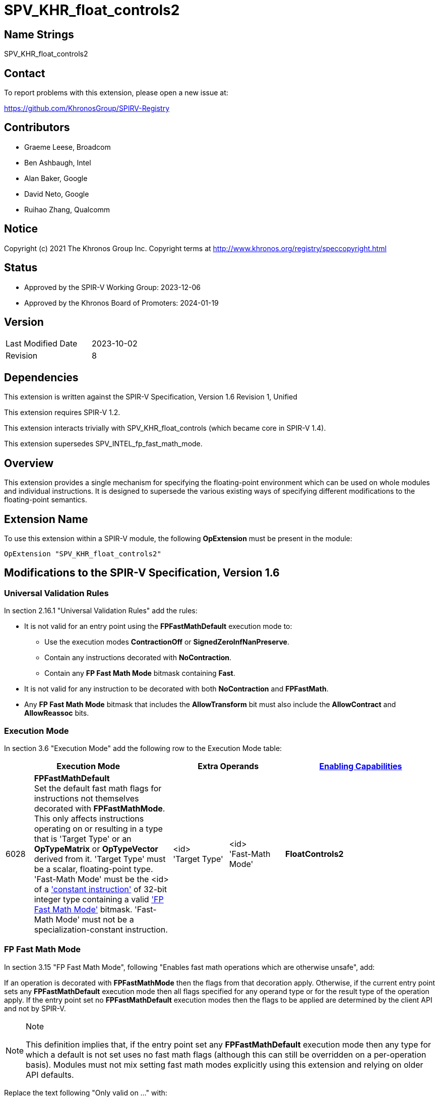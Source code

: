 = SPV_KHR_float_controls2

== Name Strings

SPV_KHR_float_controls2

== Contact

To report problems with this extension, please open a new issue at:

https://github.com/KhronosGroup/SPIRV-Registry

== Contributors

- Graeme Leese, Broadcom
- Ben Ashbaugh, Intel
- Alan Baker, Google
- David Neto, Google
- Ruihao Zhang, Qualcomm

== Notice

Copyright (c) 2021 The Khronos Group Inc. Copyright terms at
http://www.khronos.org/registry/speccopyright.html

== Status

- Approved by the SPIR-V Working Group: 2023-12-06
- Approved by the Khronos Board of Promoters: 2024-01-19

== Version

[width="40%",cols="25,25"]
|========================================
| Last Modified Date | 2023-10-02
| Revision           | 8
|========================================

== Dependencies

This extension is written against the SPIR-V Specification,
Version 1.6 Revision 1, Unified

This extension requires SPIR-V 1.2.

This extension interacts trivially with SPV_KHR_float_controls (which became core in SPIR-V 1.4).

This extension supersedes SPV_INTEL_fp_fast_math_mode.

== Overview

This extension provides a single mechanism for specifying the floating-point
environment which can be used on whole modules and individual instructions.
It is designed to supersede the various existing ways of specifying different
modifications to the floating-point semantics.

== Extension Name

To use this extension within a SPIR-V module, the following
*OpExtension* must be present in the module:

----
OpExtension "SPV_KHR_float_controls2"
----

== Modifications to the SPIR-V Specification, Version 1.6

=== Universal Validation Rules

In section 2.16.1 "Universal Validation Rules" add the rules:

* It is not valid for an entry point using the *FPFastMathDefault* execution mode to:
  - Use the execution modes *ContractionOff* or *SignedZeroInfNanPreserve*.
  - Contain any instructions decorated with *NoContraction*.
  - Contain any *FP Fast Math Mode* bitmask containing *Fast*.

* It is not valid for any instruction to be decorated with both *NoContraction*
  and *FPFastMath*.

* Any *FP Fast Math Mode* bitmask that includes the *AllowTransform* bit must also
  include the *AllowContract* and *AllowReassoc* bits.

=== Execution Mode

In section 3.6 "Execution Mode" add the following row to the Execution Mode table:

[cols="^4,20,2*8,22",options="header",width = "100%"]
|====
2+^.^| Execution Mode 2+<.^| Extra Operands | <<Capability,Enabling Capabilities>>
| 6028 | *FPFastMathDefault* +
Set the default fast math flags for instructions not themselves decorated with
*FPFastMathMode*. This only affects instructions operating on or resulting in a
type that is 'Target Type' or an *OpTypeMatrix* or *OpTypeVector* derived from it. 'Target
Type' must be a scalar, floating-point type. 'Fast-Math Mode' must be the <id>
of a <<ConstantInstruction,'constant instruction'>> of 32-bit integer type
containing a valid <<FP_Fast_Math_Mode,'FP Fast Math Mode'>> bitmask.
'Fast-Math Mode' must not be a specialization-constant instruction.
| <id> +
'Target Type'
| <id> +
'Fast-Math Mode' | *FloatControls2*

|====

=== FP Fast Math Mode

In section 3.15 "FP Fast Math Mode", following "Enables fast math operations
which are otherwise unsafe", add:

If an operation is decorated with *FPFastMathMode* then the flags from that
decoration apply. Otherwise, if the current entry point sets any
*FPFastMathDefault* execution mode then all flags specified for any operand
type or for the result type of the operation apply. If the entry point set no
*FPFastMathDefault* execution modes then the flags to be applied are determined
by the client API and not by SPIR-V.

[NOTE]
.Note
====
This definition implies that, if the entry point set any *FPFastMathDefault*
execution mode then any type for which a default is not set uses no fast math
flags (although this can still be overridden on a per-operation basis). Modules
must not mix setting fast math modes explicitly using this extension and
relying on older API defaults.
====

Replace the text following "Only valid on ..." with:

 * All core instructions which use any floating-point type for either operands or result.
 * *OpExInst* extended instructions, where expressly permitted by the extended
   instruction set in use.

Add the text:

Expressions decorated with *AllowContract*, *AllowReassoc*, or *AllowTransform*
may be rearranged using the appropriate mathematical properties even though this
may cause a change in the floating-point results and may involve a different
number of rounding steps than would otherwise occur. Where these operations are
not also decorated with *NotInf* and *NotNaN* then these values must be
considered in the results of the transformed expressions, but they do not
change which rearrangements are valid.

[NOTE]
.Note
====
For example, if the expression `a + b + (-a)` is decorated *AllowReassoc* then
it may be implemented as `b`. This is valid whether or not it is also decorated
*NotInf* even though the original expression may overflow to infinity when
evaluated in floating-point.

If the expression `a + a + (-a)` is not decorated *AllowReassoc* then it
cannot, in general be rearranged. However, in this case, if it is decorated
with *NotInf* then it may be implemented as `a` since the replacement is exact
for all values that do not overflow to infinity and the value is undefined if
one of the operands is infinity. If the expression is not decorated with either
*AllowReassoc* or *NotInf* then the result must be infinity for sufficiently
large but finite values of `a`.
====

Add the following rows to the FP Fast Math Mode table:

[cols="^.^4,16,15",options="header",width = "100%"]
|====
2+^.^| FP Fast Math Mode| <<Capability,Enabling Capabilities>>
| 0x10000 | *AllowContract* +
Allows a floating-point operation to be contracted with any operation(s)
producing its operands. Rounding steps may be eliminated or may preserve higher
bit-depth than the specified types. The instructions producing the operands do
not need to be decorated to allow this transformation.
| *FloatControls2*
| 0x20000 | *AllowReassoc* +
Allows a floating-point operation to be reordered with any operation(s)
producing its operands according to real-number associativity rules. The
instructions producing the operands do not need to be decorated to allow this
transformation.
| *FloatControls2*
| 0x40000 | *AllowTransform* +
Allows a floating-point operation to be transformed with any operation(s)
producing its operands according to real-number rules. This is a superset of
*AllowContract* and *AllowReassoc* and those bits must be set whenever this bit
is set. The instructions producing the operands do not need to be decorated to
allow this transformation, but note that non-trivial transformations may
require multiple instructions to be decorated.
| *FloatControls2*
|====

=== Decoration

In section 3.20 "Decoration" modify row 40 of the Decoration table to add the enabling capability
*FloatControls2*:
[cols="^4,20,2*5,22",options="header",width = "100%"]
|====
2+^.^| Decoration 2+<.^| Extra Operands | <<Capability,Enabling Capabilities>>
| 40 | *FPFastMathMode* +
Indicates a floating-point fast math flag. 2+| <<FP_Fast_Math_Mode,'FP Fast Math Mode'>> +
'Fast-Math Mode'| *Kernel*, *FloatControls2*
|====

=== Capability

In section 3.31 "Capability" add the following row to the capability table:
[cols="^.^2,16,15",options="header",width = "100%"]
|====
2+| Capability | Implicitly Declares
| 6029 | *FloatControls2* +
Uses *FPFastMathDefault* execution mode or uses *FPFastMath* decoration (unless enabled with the *Kernel* capability). |
|====


== Modifications to the GLSL.std.450 Extended Instruction Set

=== Introduction

Following the introduction, add "For environments that allow use of
FPFastMathMode decorations on OpExtInst instructions, FPFastMathMode
decorations may be applied to any instruction which uses any floating-point
type for either operands or result".

== Deprecation

This extension deprecates the following features:

* The execution modes *ContractionOff* and *SignedZeroInfNanPreserve*. Use
  *FPFastMathDefault* with the appropriate flags instead.
* The decoration *NoContraction*. Use the *FPFastMath* decoration instead.
* The *FPFastMath* mode bit *Fast*. Set all the other *FPFastMath* bits instead.
* Enabling the *FPFastMath* decoration using the *Kernel* capability. All uses should
  declare the *FloatControls2* capability.
* The *OpenCL.std* instructions *fmin_common*, *fmax_common*. Use *fmin*, *fmax* with
  *NInf* and *NNaN* instead.

== Issues

1. How does this interact with SPV_INTEL_fp_fast_math_mode?
+
--
*RESOLVED*: It supersedes it. This extension contains a superset of the functionality and is expected to be supported on a wider range of implementations, but applications targeting only Intel platforms can continue to use the older extension.
--

2. Which operations must be decorated with *Contract* or *Reassoc* to allow the optimisation?
+
--
*RESOLVED*: Only the operation consuming a value must be decorated to permit the contraction or reassociation.
This is useful when mixing precise and imprecise operations (the imprecise ones are still permitted to use the
faster, contracted computation). Optimisers (and consumers) must ensure that following any transformation, no
operation is affected by any FastMath flag where it was not affected in the input program.
--

3. Are there any other fast-math flags that should be added here?
+
--
*RESOLVED*: Not at the moment. The current set covers all gcc and LLVM relaxed
modes except for gcc's sign-dependent-rounding and LLVM's 'afn' (approximate
function). Most SPIR-V consumers do not support rounding that is sign-dependent
so that flag is unlikely to be significant. It is envisaged that something like
'afn' will be added in a future extension but the accuracy of builtin functions
is outside the scope of this extension.
--

== Revision History

[cols="5,15,15,70"]
[grid="rows"]
[options="header"]
|========================================
|Rev|Date|Author|Changes
|1|2021-09-15|Graeme Leese|Initial KHR extension.
|2|2021-09-24|Graeme Leese|Updated following review.
|3|2022-04-06|Graeme Leese|Updated following review.
|4|2023-04-26|Graeme Leese|Clarify which operations must be decorated.
|5|2023-05-09|Graeme Leese|Resolve issues.
|6|2023-05-17|Graeme Leese|Clarify interaction of transforms with inf/nan.
|7|2023-06-08|Graeme Leese|Update deprecations, fix defaults to use IDs.
|8|2023-10-02|Graeme Leese|Update required SPIR-V version, clarify deprecation of 'fast'
|========================================
